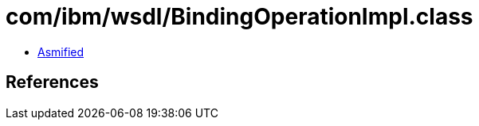 = com/ibm/wsdl/BindingOperationImpl.class

 - link:BindingOperationImpl-asmified.java[Asmified]

== References

